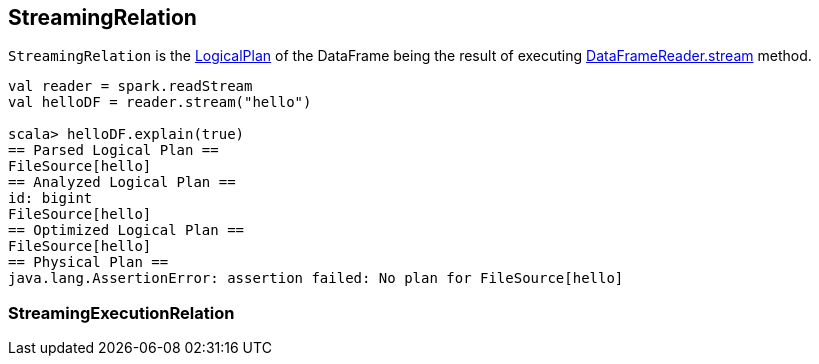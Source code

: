 == StreamingRelation

`StreamingRelation` is the link:spark-sql-catalyst-LogicalPlan.adoc[LogicalPlan] of the DataFrame being the result of executing link:spark-sql-dataframereader.adoc#stream[DataFrameReader.stream] method.

[source, scala]
----
val reader = spark.readStream
val helloDF = reader.stream("hello")

scala> helloDF.explain(true)
== Parsed Logical Plan ==
FileSource[hello]
== Analyzed Logical Plan ==
id: bigint
FileSource[hello]
== Optimized Logical Plan ==
FileSource[hello]
== Physical Plan ==
java.lang.AssertionError: assertion failed: No plan for FileSource[hello]
----

=== StreamingExecutionRelation
